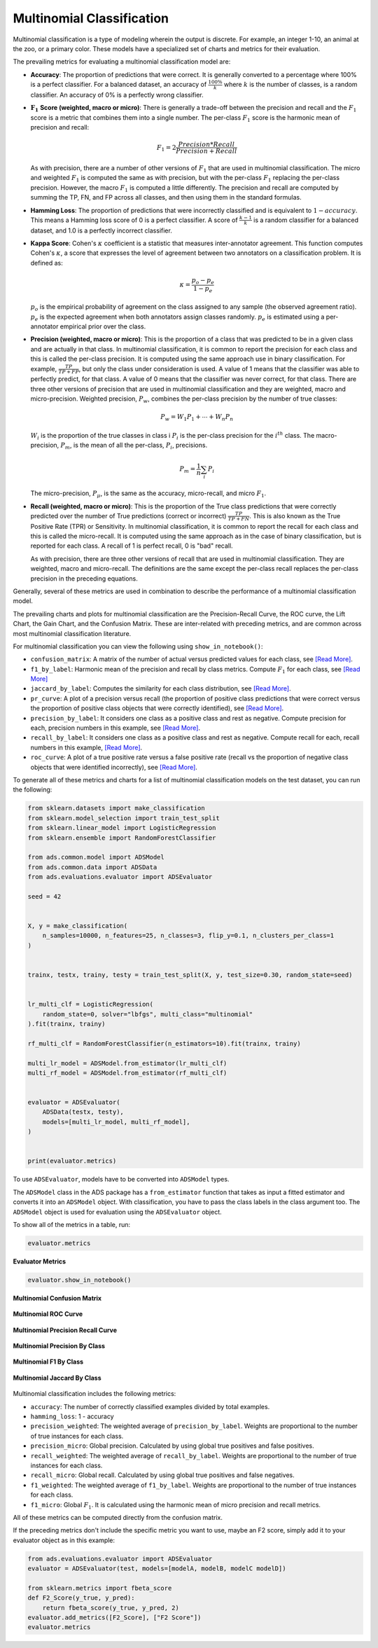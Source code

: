 Multinomial Classification
**************************

Multinomial classification is a type of modeling wherein the output is discrete. For example, an integer 1-10, an animal at the zoo, 
or a primary color. These models have a specialized set of charts and metrics for their evaluation.

The prevailing metrics for evaluating a multinomial classification model are:


* **Accuracy**: The proportion of predictions that were correct. It is generally converted to a percentage where 100% is a perfect classifier. For a balanced dataset, an accuracy of :math:`\frac{100\%}{k}` where :math:`k` is the number of classes, is a random classifier. An accuracy of  0% is a perfectly wrong classifier.
* :math:`\mathbf{F_1}` **Score (weighted, macro or micro)**: There is generally a trade-off between the precision and recall and the :math:`F_1` score is a metric that combines them into a single number. The per-class :math:`F_1` score is the harmonic mean of precision and recall:

  .. math::
 
      F_1 = 2 \frac{Precision * Recall}{Precision + Recall} 

  As with precision, there are a number of other versions of :math:`F_1` that are used in multinomial classification. The       micro and weighted :math:`F_1` is computed the same as with precision, but with the per-class :math:`F_1` replacing the per-class precision. However, the macro :math:`F_1` is computed a little differently. The precision and recall are computed by summing the TP, FN, and FP across all classes, and then using them in the standard formulas.
* **Hamming Loss**: The proportion of predictions that were incorrectly classified and is equivalent to :math:`1-accuracy`.      This means a Hamming loss score of 0 is a perfect classifier. A score of :math:`\frac{k-1}{k}` is a random classifier for a balanced dataset, and 1.0 is a perfectly incorrect classifier.
* **Kappa Score**: Cohen's :math:`\kappa` coefficient is a statistic that measures inter-annotator agreement. This function computes Cohen's :math:`\kappa`, a score that expresses the level of agreement between two annotators on a classification problem. It is defined as:

  .. math::
      \kappa = \frac{p_o - p_e}{1 - p_e}
  
  :math:`p_o` is the empirical probability of agreement on the class assigned to any sample (the observed agreement ratio).  :math:`p_e` is the expected agreement when both annotators assign classes randomly. :math:`p_e` is estimated using a per-annotator empirical prior over the class.
* **Precision (weighted, macro or micro)**: This is the proportion of a class that was predicted to be in a given class and are actually in that class. In multinomial classification, it is common to report the precision for each class and this is called the per-class precision. It is computed using the same approach use in binary classification. For example, :math:`\frac{TP}{TP + FP}`, but only the class under consideration is used. A value of 1 means that the classifier was able to perfectly predict, for that class. A value of 0 means that the classifier was never correct, for that class. There are three other versions of precision that are used in multinomial classification and they are weighted, macro and micro-precision.  Weighted precision, :math:`P_w`, combines the per-class precision by the number of true classes:

  .. math::
 
      P_w = W_1 P_1 + \cdots + W_n P_n

  :math:`W_i` is the proportion of the true classes in class i :math:`P_i` is the per-class precision for the :math:`i^{th}` class. The macro-precision, :math:`P_m`, is the mean of all the per-class, :math:`P_i`, precisions.

  .. math::

      P_m = \frac{1}{n} \sum_{i} P_i

  The micro-precision, :math:`P_{\mu}`, is the same as the accuracy, micro-recall, and micro :math:`F_1`. 
* **Recall (weighted, macro or micro)**: This is the proportion of the True class predictions that were correctly predicted over the number of True predictions (correct or incorrect) :math:`\frac{TP}{TP + FN}`. This is also known as the True Positive Rate (TPR) or Sensitivity. In multinomial classification, it is common to report the recall for each class and this is called the micro-recall. It is computed using the same approach as in the case of binary classification, but is reported for each class. A recall of 1 is perfect recall, 0 is "bad" recall. 
      
  As with precision, there are three other versions of recall that are used in multinomial classification. They are weighted, macro and micro-recall. The definitions are the same except the per-class recall replaces the per-class precision in the preceding equations.

Generally, several of these metrics are used in combination to describe the performance of a multinomial classification model.

The prevailing charts and plots for multinomial classification are the Precision-Recall Curve, the ROC curve, the Lift Chart, the Gain Chart, and the Confusion Matrix. These are inter-related with preceding metrics, and are common across most multinomial classification literature.

For multinomial classification you can view the following using ``show_in_notebook()``:

* ``confusion_matrix``: A matrix of the number of actual versus predicted values for each class, see `[Read More] <https://en.wikipedia.org/wiki/Confusion_matrix>`__.
* ``f1_by_label``: Harmonic mean of the precision and recall by class metrics. Compute :math:`F_1` for each class, see `[Read More] <https://en.wikipedia.org/wiki/F1_score>`__
* ``jaccard_by_label``: Computes the similarity for each class distribution, see `[Read More] <https://en.wikipedia.org/wiki/Jaccard_index>`__.
* ``pr_curve``: A plot of a precision versus recall (the proportion of positive class predictions that were correct versus the proportion of positive class objects that were correctly identified), see `[Read More] <https://en.wikipedia.org/wiki/Precision_and_recall>`__.
* ``precision_by_label``: It considers one class as a positive class and rest as negative. Compute precision for each, precision numbers in this example, see `[Read More] <https://en.wikipedia.org/wiki/Precision_(statistics)>`__.
* ``recall_by_label``: It considers one class as a positive class and rest as negative. Compute recall for each, recall numbers in this example, `[Read More] <https://en.wikipedia.org/wiki/Precision_and_recall>`__.
* ``roc_curve``: A plot of a true positive rate versus a false positive rate (recall vs the proportion of negative class objects that were identified incorrectly), see `[Read More] <https://en.wikipedia.org/wiki/Receiver_operating_characteristic>`__.

To generate all of these metrics and charts for a list of multinomial classification models on the test dataset, you can run the following:

.. code-block:: python3

    from sklearn.datasets import make_classification
    from sklearn.model_selection import train_test_split
    from sklearn.linear_model import LogisticRegression
    from sklearn.ensemble import RandomForestClassifier

    from ads.common.model import ADSModel
    from ads.common.data import ADSData
    from ads.evaluations.evaluator import ADSEvaluator

    seed = 42


    X, y = make_classification(
        n_samples=10000, n_features=25, n_classes=3, flip_y=0.1, n_clusters_per_class=1
    )


    trainx, testx, trainy, testy = train_test_split(X, y, test_size=0.30, random_state=seed)


    lr_multi_clf = LogisticRegression(
        random_state=0, solver="lbfgs", multi_class="multinomial"
    ).fit(trainx, trainy)

    rf_multi_clf = RandomForestClassifier(n_estimators=10).fit(trainx, trainy)

    multi_lr_model = ADSModel.from_estimator(lr_multi_clf)
    multi_rf_model = ADSModel.from_estimator(rf_multi_clf)


    evaluator = ADSEvaluator(
        ADSData(testx, testy),
        models=[multi_lr_model, multi_rf_model],
    )


    print(evaluator.metrics)

To use ``ADSEvaluator``, models have to be converted into ``ADSModel`` types.

The ``ADSModel`` class in the ADS package has a ``from_estimator`` function that takes as input a fitted estimator and converts it into an ``ADSModel`` object. With classification, you have to pass the class labels in the class argument too. The ``ADSModel`` object is used for evaluation using the ``ADSEvaluator`` object.

To show all of the metrics in a table, run:

.. code-block:: python3

    evaluator.metrics

.. figure:: figures/multinomial_eval_metrics.png
   :align: center

   **Evaluator Metrics**

.. code-block:: python3

  evaluator.show_in_notebook()

.. figure:: figures/multinomial_confusion_matrix.png
   :align: center

   **Multinomial Confusion Matrix**

.. figure:: figures/multinomial_ROC_curve.png
   :align: center

   **Multinomial ROC Curve**

.. figure:: figures/multinomial_PR_curve.png
   :align: center

   **Multinomial Precision Recall Curve**

.. figure:: figures/multinomial_precision_by_label.png
   :align: center

   **Multinomial Precision By Class**

.. figure:: figures/multinomial_F1_by_label.png
   :align: center

   **Multinomial F1 By Class**

.. figure:: figures/multinomial_jaccard_by_label.png
   :align: center

   **Multinomial Jaccard By Class**


Multinomial classification includes the following metrics:

* ``accuracy``: The number of correctly classified examples divided by total examples.
* ``hamming_loss``: 1 - accuracy
* ``precision_weighted``: The weighted average of ``precision_by_label``. Weights are proportional to the number of true instances for each class.
* ``precision_micro``: Global precision. Calculated by using global true positives and false positives.
* ``recall_weighted``: The weighted average of ``recall_by_label``. Weights are proportional to the number of true instances for each class.
* ``recall_micro``: Global recall. Calculated by using global true positives and false negatives.
* ``f1_weighted``: The weighted average of ``f1_by_label``. Weights are proportional to the number of true instances for each class.
* ``f1_micro``: Global :math:`F_1`. It is calculated using the harmonic mean of micro precision and recall metrics.

All of these metrics can be computed directly from the confusion matrix.


If the preceding metrics don't include the specific metric you want to use, maybe an F2 score, simply add it to your evaluator object as in this example:

.. code-block:: python3

    from ads.evaluations.evaluator import ADSEvaluator
    evaluator = ADSEvaluator(test, models=[modelA, modelB, modelC modelD])

    from sklearn.metrics import fbeta_score
    def F2_Score(y_true, y_pred):
        return fbeta_score(y_true, y_pred, 2)
    evaluator.add_metrics([F2_Score], ["F2 Score"])
    evaluator.metrics
